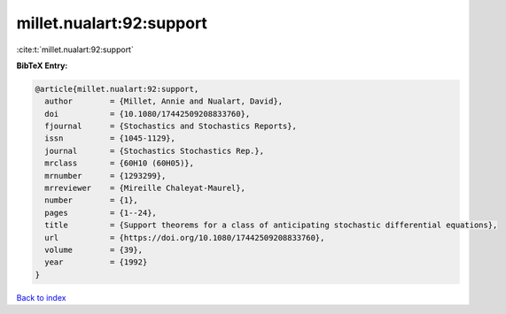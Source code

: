 millet.nualart:92:support
=========================

:cite:t:`millet.nualart:92:support`

**BibTeX Entry:**

.. code-block:: bibtex

   @article{millet.nualart:92:support,
     author        = {Millet, Annie and Nualart, David},
     doi           = {10.1080/17442509208833760},
     fjournal      = {Stochastics and Stochastics Reports},
     issn          = {1045-1129},
     journal       = {Stochastics Stochastics Rep.},
     mrclass       = {60H10 (60H05)},
     mrnumber      = {1293299},
     mrreviewer    = {Mireille Chaleyat-Maurel},
     number        = {1},
     pages         = {1--24},
     title         = {Support theorems for a class of anticipating stochastic differential equations},
     url           = {https://doi.org/10.1080/17442509208833760},
     volume        = {39},
     year          = {1992}
   }

`Back to index <../By-Cite-Keys.html>`_
